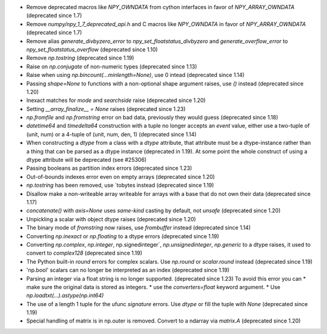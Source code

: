 * Remove deprecated macros like `NPY_OWNDATA` from cython interfaces in favor of `NPY_ARRAY_OWNDATA` (deprecated since 1.7)
* Remove `numpy/npy_1_7_deprecated_api.h` and C macros like `NPY_OWNDATA` in favor of `NPY_ARRAY_OWNDATA` (deprecated since 1.7)
* Remove alias `generate_divbyzero_error` to `npy_set_floatstatus_divbyzero` and `generate_overflow_error` to `npy_set_floatstatus_overflow` (deprecated since 1.10)
* Remove `np.tostring` (deprecated since 1.19)
* Raise on `np.conjugate` of non-numeric types (deprecated since 1.13)
* Raise when using `np.bincount(...minlength=None)`, use 0 intead (deprecated since 1.14)
* Passing `shape=None` to functions with a non-optional shape argument raises, use `()` instead (deprecated since 1.20)
* Inexact matches for `mode` and `searchside` raise (deprecated since 1.20)
* Setting `__array_finalize__ = None` raises (deprecated since 1.23)
* `np.fromfile` and `np.fromstring` error on bad data, previously they would guess (deprecated since 1.18)
* `datetime64` and `timedelta64` construction with a tuple no longer accepts an `event` value, either use a two-tuple of (unit, num) or a 4-tuple of (unit, num, den, 1) (deprecated since 1.14)
* When constructing a `dtype` from a class with a `dtype` attribute, that attribute must be a dtype-instance rather than a thing that can be parsed as a dtype instance (deprecated in 1.19). At some point the whole construct of using a dtype attribute will be deprecated (see #25306)
* Passing booleans as partition index errors (deprecated since 1.23)
* Out-of-bounds indexes error even on empty arrays (deprecated since 1.20)
* `np.tostring` has been removed, use `tobytes instead (deprecated since 1.19)
* Disallow make a non-writeable array writeable for arrays with a base that do not own their data (deprecated since 1.17)
* `concatenate()` with `axis=None` uses `same-kind` casting by default, not `unsafe` (deprecated since 1.20)
* Unpickling a scalar with object dtype raises (deprecated since 1.20)
* The binary mode of `fromstring` now raises, use `frombuffer` instead (deprecated since 1.14)
* Converting `np.inexact` or `np.floating` to a dtype errors (deprecated since 1.19)
* Converting `np.complex`, `np.integer`, np.signedinteger`, `np.unsignedinteger`, `np.generic` to a dtype raises, it used to convert to `complex128` (deprecated since 1.19)
* The Python built-in `round` errors for complex scalars. Use `np.round` or `scalar.round` instead (deprecated since 1.19)
* 'np.bool' scalars can no longer be interpreted as an index (deprecated since 1.19)
* Parsing an integer via a float string is no longer supported. (deprecated since 1.23) To avoid this error you can
  * make sure the original data is stored as integers.
  * use the `converters=float` keyword argument.
  * Use `np.loadtxt(...).astype(np.int64)`
* The use of a length 1 tuple for the ufunc `signature` errors. Use `dtype` or  fill the tuple with `None` (deprecated since 1.19)
* Special handling of matrix is in np.outer is removed. Convert to a ndarray via `matrix.A` (deprecated since 1.20)

